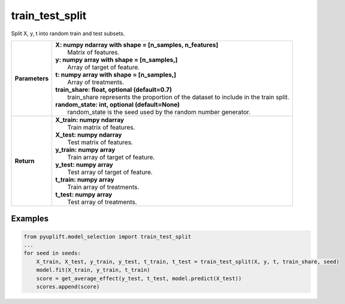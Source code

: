 ################
train_test_split
################

Split X, y, t into random train and test subsets.

+------------------+-----------------------------------------------------------------------------------------+
| **Parameters**   | | **X: numpy ndarray with shape = [n_samples, n_features]**                             |
|                  | |   Matrix of features.                                                                 |
|                  | | **y: numpy array with shape = [n_samples,]**                                          |
|                  | |   Array of target of feature.                                                         |
|                  | | **t: numpy array with shape = [n_samples,]**                                          |
|                  | |   Array of treatments.                                                                |
|                  | | **train_share: float, optional (default=0.7)**                                        |
|                  | |   train_share represents the proportion of the dataset to include in the train split. |
|                  | | **random_state: int, optional (default=None)**                                        |
|                  | |   random_state is the seed used by the random number generator.                       |
+------------------+-----------------------------------------------------------------------------------------+
| **Return**       | | **X_train: numpy ndarray**                                                            |
|                  | |   Train matrix of features.                                                           |
|                  | | **X_test: numpy ndarray**                                                             |
|                  | |   Test matrix of features.                                                            |
|                  | | **y_train: numpy array**                                                              |
|                  | |   Train array of target of feature.                                                   |
|                  | | **y_test: numpy array**                                                               |
|                  | |   Test array of target of feature.                                                    |
|                  | | **t_train: numpy array**                                                              |
|                  | |   Train array of treatments.                                                          |
|                  | | **t_test: numpy array**                                                               |
|                  | |   Test array of treatments.                                                           |
+------------------+-----------------------------------------------------------------------------------------+

********
Examples
********

.. code-block:: python3

   from pyuplift.model_selection import train_test_split
   ...
   for seed in seeds:
       X_train, X_test, y_train, y_test, t_train, t_test = train_test_split(X, y, t, train_share, seed)
       model.fit(X_train, y_train, t_train)
       score = get_average_effect(y_test, t_test, model.predict(X_test))
       scores.append(score)

